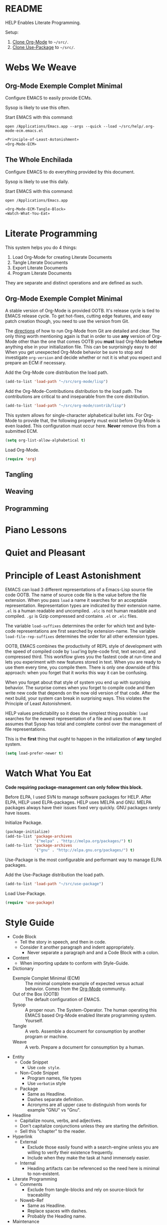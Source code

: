 * README

HELP Enables Literate Programming.

Setup:

1) [[http://orgmode.org/][Clone Org-Mode]] to =~/src/=.
2) [[https://github.com/jwiegley/use-package][Clone Use-Package]] to =~/src/=.

* Webs We Weave

** Org-Mode Exemple Complet Minimal
   :PROPERTIES:
   :noweb-ref: Org-Mode-ECM-Tangle-Block
   :header-args:   :tangle "./.org-mode-ecm.emacs.el" :comments no
   :END:

Configure EMACS to easily provide ECMs.

Sysop is likely to use this often.

Start EMACS with this command:

=open /Applications/Emacs.app --args --quick --load ~/src/help/.org-mode-ecm.emacs.el=

#+BEGIN_SRC emacs-lisp
«Principle-of-Least-Astonishment»
«Org-Mode-ECM»
#+END_SRC

** The Whole Enchilada
   :PROPERTIES:
   :header-args:   :tangle "./.emacs.el" :comments no
   :END:

Configure EMACS to do everything provided by this document.

Sysop is likely to use this daily.

Start EMACS with this command:

=open /Applications/Emacs.app=

#+BEGIN_SRC emacs-lisp
«Org-Mode-ECM-Tangle-Block»
«Watch-What-You-Eat»
#+END_SRC

* Literate Programming

This system helps you do 4 things:

1) Load Org-Mode for creating Literate Documents
2) Tangle Literate Documents
3) Export Literate Documents
4) Program Literate Documents

They are separate and distinct operations and are defined as such.

** Org-Mode Exemple Complet Minimal
   :PROPERTIES:
   :noweb-ref: Org-Mode-ECM
   :END:

A stable version of Org-Mode is provided OOTB. It's release cycle is tied to
EMACS release cycle. To get hot-fixes, cutting edge features, and easy patch
creation though, you need to use the version from Git.

The [[http://orgmode.org/manual/Installation.html][directions]] of how to run Org-Mode from Git are detailed and clear. The only
thing worth mentioning again is that in order to use *any* version of Org-Mode
other than the one that comes OOTB you *must* load Org-Mode *before* anything else
in your initialization file. This can be surprisingly easy to do! When you get
unexpected Org-Mode behavior be sure to stop and investigate ~org-version~ and
decide whether or not it is what you expect and prepare an ECM if necessary.

Add the Org-Mode core distribution the load path.

#+BEGIN_SRC emacs-lisp
(add-to-list 'load-path "~/src/org-mode/lisp")
#+END_SRC

Add the Org-Mode-Contributions distribution to the load path. The contributions
are critical to and inseparable from the core distribution.

#+BEGIN_SRC emacs-lisp
(add-to-list 'load-path "~/src/org-mode/contrib/lisp")
#+END_SRC

This system allows for single-character alphabetical bullet ists. For Org-Mode
to provide that, the following property must exist before Org-Mode is even
loaded. This configuration must occur here. *Never* remove this from a submitted
ECM.

#+BEGIN_SRC emacs-lisp
(setq org-list-allow-alphabetical t)
#+END_SRC

Load Org-Mode.

#+BEGIN_SRC emacs-lisp
(require 'org)
#+END_SRC

** Tangling
   :PROPERTIES:
   :noweb-ref: Org-Mode-Tangle
   :END:

** Weaving
** Programming
* Piano Lessons
* Quiet and Pleasant
* Principle of Least Astonishment
  :PROPERTIES:
  :noweb-ref: Principle-of-Least-Astonishment
  :END:

EMACS can load 3 different representations of a Emacs-Lisp source file code
OOTB. The name of source code file is the value before the file extension. When
you pass ~load~ a name it searches for an acceptable representation. Representation
types are indicated by their extension name. =.el= is a human readable and
uncompiled. =.elc= is not human readable and compiled. =.gz= is Gzip compressed and
contains =.el= or =.elc= files.

The variable ~load-suffixes~ determines the order for which text and byte-code
representations are first searched by extension-name. The variable
~load-file-rep-suffixes~ determines the order for all other extension types.

OOTB, EMACS combines the productivity of REPL style of development with the
speed of compiled code by ~load~'ing byte-code first, text second, and compressed
third. This workflow gives you the fastest code at run-time and lets you
experiment with new features stored in text. When you are ready to use them
every time, you compile them. There is only one downside of this approach: when
you forget that it works this way it can be confusing.

When you forget about that style of system you end up with surprising behavior.
The surprise comes when you forget to compile code and then write new code that
depends on the now old version of that code. After the next build, your system
can break in surprising ways. This violates the Principle of Least Astonishment.

HELP values predictability so it does the simplest thing possible: ~load~ searches
for the newest representation of a file and uses that one. It assumes that Sysop
has total and complete control over the management of file representations.

This is the *first* thing that /ought/ to happen in the initialization of *any*
tangled system.

#+BEGIN_SRC emacs-lisp
(setq load-prefer-newer t)
#+END_SRC

* Watch What You Eat
  :PROPERTIES:
  :noweb-ref: Watch-What-You-Eat
  :END:

*Code requiring package-management can only follow this block.*

Before ELPA, I used SVN to manage software packages for HELP. After ELPA, HELP
used ELPA-packages. HELP uses MELPA and GNU. MELPA packages always have their
issues fixed very quickly. GNU packages rarely have issues.

Initialize Package.

#+BEGIN_SRC emacs-lisp
(package-initialize)
(add-to-list 'package-archives
             '("melpa" . "http://melpa.org/packages/") t)
(add-to-list 'package-archives
             '("gnu" . "http://elpa.gnu.org/packages/") t)
#+END_SRC

Use-Package is the most configurable and performant way to manage ELPA packages.

Add the Use-Package distribution the load path.

#+BEGIN_SRC emacs-lisp
(add-to-list 'load-path "~/src/use-package")
#+END_SRC

Load Use-Package.

#+BEGIN_SRC emacs-lisp
(require 'use-package)
#+END_SRC

* Style Guide

- Code Block
  - Tell the story in speech, and then in code.
  - Consider it another paragraph and indent appropriately.
    - Never separate a paragraph and and a Code Block with a colon.
- Content
  - When importing update to conform with Style-Guide.
- Dictionary
  - Exemple Complet Minimal (ECM) :: The minimal complete example of expected
    versus actual behavior. Comes from the [[http://orgmode.org/worg/org-faq.html][Org-Mode]] community.
  - Out of the Box (OOTB) :: The default configuration of EMACS.
  - Sysop :: A proper noun. The System-Operator. The human operating this EMACS
    based Org-Mode enabled literate programming system. Yourself.
  - Tangle :: A verb. Assemble a document for consumption by another program or
    machine.
  - Weave :: A verb. Prepare a document for consumption by a human.
- Entity
  - Code Snippet
    - Use ~code style~.
  - Non-Code Snippet
    - Program names, file types
    - Use =verbatim= style
  - Package
    - Same as Headline.
    - Dashes separate definition.
    - Acronyms are all upper case to distinguish from words for example "GNU"
      vs "Gnu".
- Headline
  - Capitalize nouns, verbs, and adjectives.
  - Don't capitalize conjunctions unless they are starting the definition.
  - Sell this "chapter" to the reader.
- Hyperlink
  - External
    - Exclude those easily found with a search-engine unless you are willing to
      verify their existence frequently.
    - Include when they make the task at hand immensely easier.
  - Internal
    - Heading artifacts can be referenced so the need here is minimal to
      non-existent.
- Literate Programming
  - Comments
    - Exclude from tangle-blocks and rely on source-block for traceability
  - Noweb-Ref
    - Same as Headline.
    - Replace spaces with dashes.
    - Probably the Heading name.
- Maintenance
  - Frequently check spelling, grammar, and weasel-words.
- Plain List
  - End single sentences with a period.
- Programming Language
  - Emacs-Lisp
    - Use ~t~ for ~true~.
- Tangling
  - When ordering matters, rely on block-reuse to enforce correct generation.
- Voice
  - The audience is Sysop.
  - The audience is another EMACS user.
  - Pleasant conversation style.
  - Simple and detailed.
  - Provide answers; this document is an answer.
  - Do not pose questions; this document is not a question.
- Word Choice
  - Use Arabic numerals.
  - Instead of writing "tells EMACS", communicate the result.
  - "HELP" not "this system".
